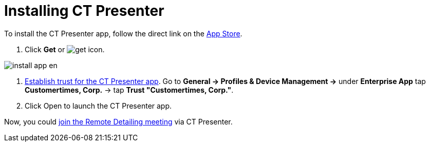= Installing CT Presenter

To install the CT Presenter app, follow the direct link on the
https://apps.apple.com/ru/app/ct-presenter/id1525866617?l=en[App Store].

. Click *Get* or
image:get_icon.png[].

image:install_app_en.png[]


. https://support.apple.com/en-us/HT204460[Establish trust for the CT
Presenter app]. Go to *General → Profiles & Device Management →* under
*Enterprise App* tap *Customertimes, Corp.* → tap *Trust "Customertimes,
Corp."*.
. Click Open to launch the CT Presenter app.

Now, you could
xref:the-ct-presenter-app-join-the-remote-detailing-meeting[join
the Remote Detailing meeting] via CT Presenter.
